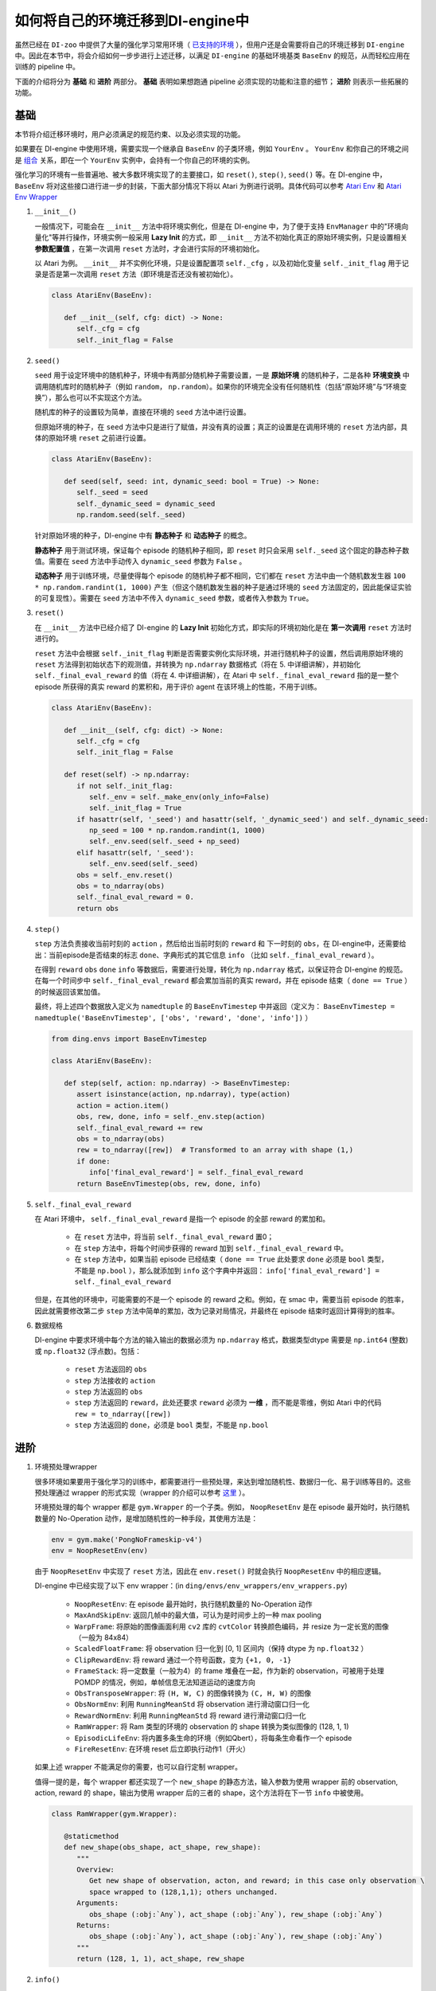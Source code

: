 如何将自己的环境迁移到DI-engine中
==============================================================

虽然已经在 ``DI-zoo`` 中提供了大量的强化学习常用环境（ `已支持的环境 <https://github.com/opendilab/DI-engine#environment-versatility>`_ ），但用户还是会需要将自己的环境迁移到 ``DI-engine`` 中。因此在本节中，将会介绍如何一步步进行上述迁移，以满足 ``DI-engine`` 的基础环境基类 ``BaseEnv`` 的规范，从而轻松应用在训练的 pipeline 中。

下面的介绍将分为 **基础** 和 **进阶** 两部分。 **基础** 表明如果想跑通 pipeline 必须实现的功能和注意的细节； **进阶** 则表示一些拓展的功能。

基础
~~~~~~~~~~~~~~

本节将介绍迁移环境时，用户必须满足的规范约束、以及必须实现的功能。

如果要在 DI-engine 中使用环境，需要实现一个继承自 ``BaseEnv`` 的子类环境，例如 ``YourEnv`` 。 ``YourEnv`` 和你自己的环境之间是 `组合 <https://www.cnblogs.com/chinxi/p/7349768.html>`_ 关系，即在一个 ``YourEnv`` 实例中，会持有一个你自己的环境的实例。

强化学习的环境有一些普遍地、被大多数环境实现了的主要接口，如 ``reset()``, ``step()``, ``seed()`` 等。在 DI-engine 中， ``BaseEnv`` 将对这些接口进行进一步的封装，下面大部分情况下将以 Atari 为例进行说明。具体代码可以参考 `Atari Env <https://github.com/opendilab/DI-engine/blob/main/dizoo/atari/envs/atari_env.py>`_ 和 `Atari Env Wrapper <https://github.com/opendilab/DI-engine/blob/main/dizoo/atari/envs/atari_wrappers.py>`_


1. ``__init__()``

   一般情况下，可能会在 ``__init__`` 方法中将环境实例化，但是在 DI-engine 中，为了便于支持 ``EnvManager`` 中的"环境向量化"等并行操作，环境实例一般采用 **Lazy Init** 的方式，即 ``__init__`` 方法不初始化真正的原始环境实例，只是设置相关 **参数配置值** ，在第一次调用 ``reset`` 方法时，才会进行实际的环境初始化。

   以 Atari 为例。 ``__init__`` 并不实例化环境，只是设置配置项 ``self._cfg`` ，以及初始化变量 ``self._init_flag`` 用于记录是否是第一次调用 ``reset`` 方法（即环境是否还没有被初始化）。


   .. code:: python
      
      class AtariEnv(BaseEnv):

         def __init__(self, cfg: dict) -> None:
            self._cfg = cfg
            self._init_flag = False

2. ``seed()``

   ``seed`` 用于设定环境中的随机种子，环境中有两部分随机种子需要设置，一是 **原始环境** 的随机种子，二是各种 **环境变换** 中调用随机库时的随机种子（例如 ``random``， ``np.random``）。如果你的环境完全没有任何随机性（包括“原始环境”与“环境变换”），那么也可以不实现这个方法。

   随机库的种子的设置较为简单，直接在环境的 ``seed`` 方法中进行设置。

   但原始环境的种子，在 ``seed`` 方法中只是进行了赋值，并没有真的设置；真正的设置是在调用环境的 ``reset`` 方法内部，具体的原始环境 ``reset`` 之前进行设置。

   .. code:: python

      class AtariEnv(BaseEnv):
         
         def seed(self, seed: int, dynamic_seed: bool = True) -> None:
            self._seed = seed
            self._dynamic_seed = dynamic_seed
            np.random.seed(self._seed)

   针对原始环境的种子，DI-engine 中有 **静态种子** 和 **动态种子** 的概念。
   
   **静态种子** 用于测试环境，保证每个 episode 的随机种子相同，即 ``reset`` 时只会采用 ``self._seed`` 这个固定的静态种子数值。需要在 ``seed`` 方法中手动传入 ``dynamic_seed`` 参数为 ``False`` 。

   **动态种子** 用于训练环境，尽量使得每个 episode 的随机种子都不相同，它们都在 ``reset`` 方法中由一个随机数发生器 ``100 * np.random.randint(1, 1000)`` 产生（但这个随机数发生器的种子是通过环境的 ``seed`` 方法固定的，因此能保证实验的可复现性）。需要在 ``seed`` 方法中不传入 ``dynamic_seed`` 参数，或者传入参数为 ``True``。

3. ``reset()``

   在 ``__init__`` 方法中已经介绍了 DI-engine 的 **Lazy Init** 初始化方式，即实际的环境初始化是在 **第一次调用** ``reset`` 方法时进行的。

   ``reset`` 方法中会根据 ``self._init_flag`` 判断是否需要实例化实际环境，并进行随机种子的设置，然后调用原始环境的 ``reset`` 方法得到初始状态下的观测值，并转换为 ``np.ndarray`` 数据格式（将在 5. 中详细讲解），并初始化 ``self._final_eval_reward`` 的值（将在 4. 中详细讲解），在 Atari 中 ``self._final_eval_reward`` 指的是一整个 episode 所获得的真实 reward 的累积和，用于评价 agent 在该环境上的性能，不用于训练。

   .. code:: python
      
      class AtariEnv(BaseEnv):

         def __init__(self, cfg: dict) -> None:
            self._cfg = cfg
            self._init_flag = False

         def reset(self) -> np.ndarray:
            if not self._init_flag:
               self._env = self._make_env(only_info=False)
               self._init_flag = True
            if hasattr(self, '_seed') and hasattr(self, '_dynamic_seed') and self._dynamic_seed:
               np_seed = 100 * np.random.randint(1, 1000)
               self._env.seed(self._seed + np_seed)
            elif hasattr(self, '_seed'):
               self._env.seed(self._seed)
            obs = self._env.reset()
            obs = to_ndarray(obs)
            self._final_eval_reward = 0.
            return obs

4. ``step()``

   ``step`` 方法负责接收当前时刻的 ``action`` ，然后给出当前时刻的 ``reward`` 和 下一时刻的 ``obs``，在 DI-engine中，还需要给出：当前episode是否结束的标志 ``done``、字典形式的其它信息 ``info`` （比如 ``self._final_eval_reward`` ）。

   在得到 ``reward`` ``obs`` ``done`` ``info`` 等数据后，需要进行处理，转化为 ``np.ndarray`` 格式，以保证符合 DI-engine 的规范。在每一个时间步中 ``self._final_eval_reward`` 都会累加当前的真实 reward，并在 episode 结束（ ``done == True`` ）的时候返回该累加值。

   最终，将上述四个数据放入定义为 ``namedtuple`` 的 ``BaseEnvTimestep`` 中并返回（定义为： ``BaseEnvTimestep = namedtuple('BaseEnvTimestep', ['obs', 'reward', 'done', 'info'])`` ）
   
   .. code:: python

      from ding.envs import BaseEnvTimestep

      class AtariEnv(BaseEnv):
         
         def step(self, action: np.ndarray) -> BaseEnvTimestep:
            assert isinstance(action, np.ndarray), type(action)
            action = action.item()
            obs, rew, done, info = self._env.step(action)
            self._final_eval_reward += rew
            obs = to_ndarray(obs)
            rew = to_ndarray([rew])  # Transformed to an array with shape (1,)
            if done:
               info['final_eval_reward'] = self._final_eval_reward
            return BaseEnvTimestep(obs, rew, done, info)

5. ``self._final_eval_reward``

   在 Atari 环境中， ``self._final_eval_reward`` 是指一个 episode 的全部 reward 的累加和。

      - 在 ``reset`` 方法中，将当前 ``self._final_eval_reward`` 置0；
      - 在 ``step`` 方法中，将每个时间步获得的 reward 加到 ``self._final_eval_reward`` 中。
      - 在 ``step`` 方法中，如果当前 episode 已经结束（ ``done == True`` 此处要求 ``done`` 必须是 ``bool`` 类型，不能是 ``np.bool`` ），那么就添加到 ``info`` 这个字典中并返回： ``info['final_eval_reward'] = self._final_eval_reward``

   但是，在其他的环境中，可能需要的不是一个 episode 的 reward 之和。例如，在 smac 中，需要当前 episode 的胜率，因此就需要修改第二步 ``step`` 方法中简单的累加，改为记录对局情况，并最终在 episode 结束时返回计算得到的胜率。

6. 数据规格

   DI-engine 中要求环境中每个方法的输入输出的数据必须为 ``np.ndarray`` 格式，数据类型dtype 需要是 ``np.int64`` (整数) 或 ``np.float32`` (浮点数)。包括：

      -  ``reset`` 方法返回的 ``obs``
      -  ``step`` 方法接收的 ``action``
      -  ``step`` 方法返回的 ``obs``
      -  ``step`` 方法返回的 ``reward``，此处还要求 ``reward`` 必须为 **一维** ，而不能是零维，例如 Atari 中的代码 ``rew = to_ndarray([rew])`` 
      -  ``step`` 方法返回的 ``done``，必须是 ``bool`` 类型，不能是 ``np.bool``


进阶
~~~~~~~~~~~~

1. 环境预处理wrapper

   很多环境如果要用于强化学习的训练中，都需要进行一些预处理，来达到增加随机性、数据归一化、易于训练等目的。这些预处理通过 wrapper 的形式实现（wrapper 的介绍可以参考 `这里 <../feature/wrapper_hook_overview_zh.html#wrapper>`_ ）。
   
   环境预处理的每个 wrapper 都是 ``gym.Wrapper`` 的一个子类。例如， ``NoopResetEnv`` 是在 episode 最开始时，执行随机数量的 No-Operation 动作，是增加随机性的一种手段，其使用方法是：
   
   .. code:: python
      
      env = gym.make('PongNoFrameskip-v4')
      env = NoopResetEnv(env)
   
   由于 ``NoopResetEnv`` 中实现了 ``reset`` 方法，因此在 ``env.reset()`` 时就会执行 ``NoopResetEnv`` 中的相应逻辑。

   DI-engine 中已经实现了以下 env wrapper：(in ``ding/envs/env_wrappers/env_wrappers.py``)

      - ``NoopResetEnv``: 在 episode 最开始时，执行随机数量的 No-Operation 动作
      - ``MaxAndSkipEnv``: 返回几帧中的最大值，可认为是时间步上的一种 max pooling
      - ``WarpFrame``: 将原始的图像画面利用 ``cv2`` 库的 ``cvtColor`` 转换颜色编码，并 resize 为一定长宽的图像（一般为 84x84）
      - ``ScaledFloatFrame``: 将 observation 归一化到 [0, 1] 区间内（保持 dtype 为 ``np.float32`` ）
      - ``ClipRewardEnv``: 将 reward 通过一个符号函数，变为 ``{+1, 0, -1}``
      - ``FrameStack``: 将一定数量（一般为4）的 frame 堆叠在一起，作为新的 observation，可被用于处理 POMDP 的情况，例如，单帧信息无法知道运动的速度方向
      - ``ObsTransposeWrapper``: 将 ``(H, W, C)`` 的图像转换为 ``(C, H, W)`` 的图像
      - ``ObsNormEnv``: 利用 ``RunningMeanStd`` 将 observation 进行滑动窗口归一化
      - ``RewardNormEnv``: 利用 ``RunningMeanStd`` 将 reward 进行滑动窗口归一化
      - ``RamWrapper``: 将 Ram 类型的环境的 observation 的 shape 转换为类似图像的 (128, 1, 1)
      - ``EpisodicLifeEnv``: 将内置多条生命的环境（例如Qbert），将每条生命看作一个 episode
      - ``FireResetEnv``: 在环境 reset 后立即执行动作1（开火）

   如果上述 wrapper 不能满足你的需要，也可以自行定制 wrapper。

   值得一提的是，每个 wrapper 都还实现了一个 ``new_shape`` 的静态方法，输入参数为使用 wrapper 前的 observation, action,  reward 的 shape，输出为使用 wrapper 后的三者的 shape，这个方法将在下一节 ``info`` 中被使用。

   .. code:: python

      class RamWrapper(gym.Wrapper):

         @staticmethod
         def new_shape(obs_shape, act_shape, rew_shape):
            """
            Overview:
               Get new shape of observation, acton, and reward; in this case only observation \
               space wrapped to (128,1,1); others unchanged.
            Arguments:
               obs_shape (:obj:`Any`), act_shape (:obj:`Any`), rew_shape (:obj:`Any`)
            Returns:
               obs_shape (:obj:`Any`), act_shape (:obj:`Any`), rew_shape (:obj:`Any`)
            """
            return (128, 1, 1), act_shape, rew_shape

2. ``info()``

   如果希望可以根据环境的维度自动创建神经网络，或是在 ``EnvManager`` 中使用 ``shared_memory`` 技术加快环境返回的大型张量数据的传输速度，就需要在环境的 ``info`` 方法中给出 ``obs`` ``action`` ``reward`` 等数据的 **shape** 和 **dtype** 。

   例如，这个是 cartpole 的 ``info`` 方法：

   .. code:: python
      
      from ding.envs import BaseEnvInfo
      from ding.envs.common.env_element import EnvElementInfo

      class CartpoleEnv(BaseEnv):
         
         def info(self) -> BaseEnvInfo:
            obs_space = self._env.observation_space
            act_space = self._env.action_space
            return BaseEnvInfo(
               agent_num=1,
               obs_space=EnvElementInfo(
                  shape=obs_space.shape,
                  value={
                     'min': obs_space.low,
                     'max': obs_space.high,
                     'dtype': np.float32
                  },
               ),
               act_space=EnvElementInfo(
                  shape=(act_space.n, ),
                  value={
                     'min': 0,
                     'max': act_space.n,
                     'dtype': np.float32
                  },
               ),
               rew_space=EnvElementInfo(
                  shape=1,
                  value={
                     'min': -1,
                     'max': 1,
                     'dtype': np.float32
                  },
               ),
               use_wrappers=None
            )
   
   其中， ``BaseEnvInfo`` 的定义为： ``BaseEnvInfo = namedlist('BaseEnvInfo', ['agent_num', 'obs_space', 'act_space', 'rew_space', 'use_wrappers'])`` ，用于指定数据的几个域（agent数量、observation、action、reward、wrapper等）； ``EnvElementInfo`` 的定义为： ``EnvElementInfo = namedlist('EnvElementInfo', ['shape', 'value'])`` ，用于指出 observation、action、reward 等域的 shape 和 dtype。

   由于 cartpole 没有使用任何 wrapper，因此 ``BaseEnvInfo`` 比较好定义，但如果像 Atari 这种经过了多重 wrapper 装饰的环境，就需要知道每一个 wrapper 对 ``BaseEnvInfo`` 做出了何种改变，这也就是上一节中在每个 wrapper 中实现 ``new_shape`` 方法的意义。如代码：

   .. code:: python

      class AtariEnv(BaseEnv):

         def info(self) -> BaseEnvInfo:
            if self._cfg.env_id in ATARIENV_INFO_DICT:
               info = copy.deepcopy(ATARIENV_INFO_DICT[self._cfg.env_id])
               info.use_wrappers = self._make_env(only_info=True)
               obs_shape, act_shape, rew_shape = update_shape(
                     info.obs_space.shape, info.act_space.shape, info.rew_space.shape, info.use_wrappers.split('\n')
               )
               info.obs_space.shape = obs_shape
               info.act_space.shape = act_shape
               info.rew_space.shape = rew_shape
               return info
            else:
               raise NotImplementedError('{} not found in ATARIENV_INFO_DICT [{}]'\
                  .format(self._cfg.env_id, ATARIENV_INFO_DICT.keys()))

   其中， ``update_shape`` 函数如下：

   .. code:: python

      def update_shape(obs_shape, act_shape, rew_shape, wrapper_names):
         for wrapper_name in wrapper_names:
            if wrapper_name:
               try:
                  obs_shape, act_shape, rew_shape = eval(wrapper_name).new_shape(obs_shape, act_shape, rew_shape)
               except Exception:
                  continue
         return obs_shape, act_shape, rew_shape

3. ``enable_save_replay()``

   ``DI-engine`` 并没有强制要求实现 ``render`` 方法，如果想完成可视化，我们推荐实现 ``enable_save_replay`` 方法，对游戏视频进行保存。
   
   该方法在 ``reset`` 方法之前， ``seed`` 方法之后被调用，在该方法中指定录像存储的路径。需要注意的是，该方法并 **不直接存储录像**，只是设置一个是否保存录像的 flag。真正存储录像的代码和逻辑需要自己实现。（由于可能会开启多个环境，每个环境运行多个 episode，因此我们建议在文件名中用 episode_id 和 env_id 进行区分）

   此处，给出 DI-engine 中的一个例子，该例子利用 ``gym`` 提供的装饰器封装环境，如代码所示：

   .. code:: python

      class AtariEnv(BaseEnv):

         def enable_save_replay(self, replay_path: Optional[str] = None) -> None:
            if replay_path is None:
               replay_path = './video'
            self._replay_path = replay_path
            # this function can lead to the meaningless result
            # disable_gym_view_window()
            self._env = gym.wrappers.Monitor(
               self._env, self._replay_path, video_callable=lambda episode_id: True, force=True
            )

4. 训练环境和测试环境使用不同 config

   用于训练的环境（collector_env）和用于测试的环境（evaluator_env）可能使用不同的配置项，可以在环境中实现一个静态方法来实现对于不同环境配置项的自定义配置，以 Atari 为例：

   .. code:: python

      class AtariEnv(BaseEnv):

         @staticmethod
         def create_collector_env_cfg(cfg: dict) -> List[dict]:
            collector_env_num = cfg.pop('collector_env_num')
            cfg = copy.deepcopy(cfg)
            cfg.is_train = True
            return [cfg for _ in range(collector_env_num)]

         @staticmethod
         def create_evaluator_env_cfg(cfg: dict) -> List[dict]:
            evaluator_env_num = cfg.pop('evaluator_env_num')
            cfg = copy.deepcopy(cfg)
            cfg.is_train = False
            return [cfg for _ in range(evaluator_env_num)]

   在实际使用时，可以对原始的配置项 ``cfg`` 进行转换：

   .. code:: python

      # env_fn is an env class
      collector_env_cfg = env_fn.create_collector_env_cfg(cfg)
      evaluator_env_cfg = env_fn.create_evaluator_env_cfg(cfg)

   设置 ``cfg.is_train`` 项，将相应地在 wrapper 中使用不同的修饰方式。例如，若 ``cfg.is_train == True`` ，则将对 reward 使用符号函数映射至 ``{+1, 0, -1}`` 方便训练，若 ``cfg.is_train == False`` 则将保留原 reward 值，方便测试时评估 agent 的性能。

DingEnvWrapper
~~~~~~~~~~~~~~~~~~~~~~~~
(in ``ding/envs/env/ding_env_wrapper.py``)

``DingEnvWrapper`` 可以快速将 cartpole, pendulum 等简单环境转换为符合 ``BaseEnv`` 的环境。但暂时不支持更加复杂的环境。

TBD


Q & A
~~~~~~~~~~~~~~

1. MARL 环境应当如何迁移？
   
   可以参考 `Competitive RL <../env_tutorial/competitive_rl_zh.html>`_ 

   - 如果环境既支持 single-agent，又支持 double-agent 甚至 multi-agent，那么要针对不同的模式分类考虑
   - 在 multi-agent 环境中，action 和 observation 和 agent 个数匹配，但 reward 和 done 却不一定，需要搞清楚 reward 的定义
   - 注意原始环境要求 action 和 observation 怎样组合在一起（元组、列表、字典、stacked array...）


2. 混合动作空间的环境应当如何迁移？
   
   可以参考 `Gym-Hybrid <../env_tutorial/gym_hybrid_zh.html>`_

   - Gym-Hybrid 中部分离散动作（Accelerate，Turn）是需要给出对应的 1 维连续参数的，以表示加速度和旋转角度，因此类似的环境需要主要关注其动作空间的定义